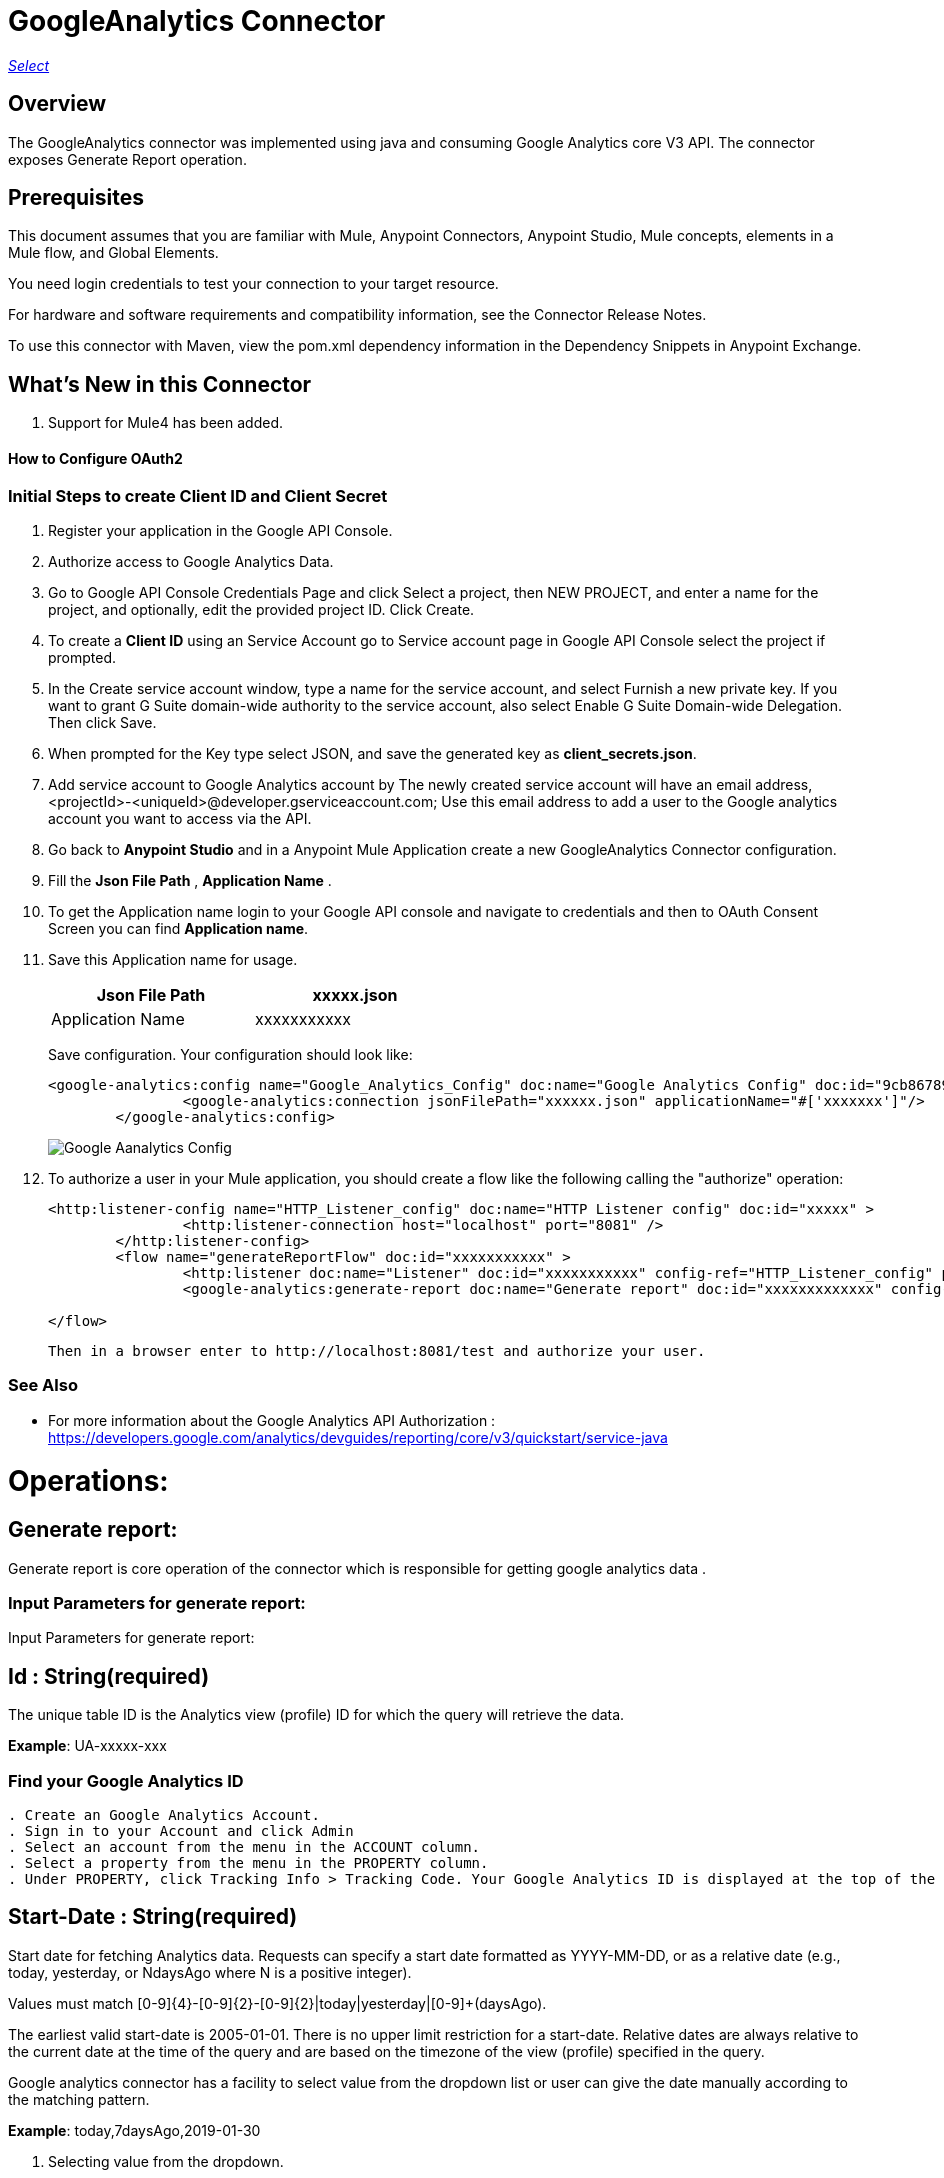 = GoogleAnalytics Connector
:keywords: anypoint studio, connector, endpoint


https://www.mulesoft.com/legal/versioning-back-support-policy#anypoint-connectors[_Select_]

== Overview
The GoogleAnalytics connector was implemented using java and consuming Google Analytics core V3 API. The connector exposes  Generate Report operation.

== Prerequisites

This document assumes that you are familiar with Mule, Anypoint Connectors, Anypoint Studio, Mule concepts, elements in a Mule flow, and Global Elements.

You need login credentials to test your connection to your target resource.

For hardware and software requirements and compatibility
information, see the Connector Release Notes.

To use this connector with Maven, view the pom.xml dependency information in
the Dependency Snippets in Anypoint Exchange.

== What's New in this Connector

. Support for Mule4 has been added.

#### How to Configure OAuth2

=== Initial Steps to create  Client ID and Client Secret

. Register your application in the Google API Console.
. Authorize access to Google Analytics Data.
. Go to Google API Console Credentials Page and click  Select a project, then NEW PROJECT, and enter a name for the project, and optionally, edit the provided project ID. Click Create.
. To create a *Client ID* using an Service Account go to Service account page in Google API Console select the project if prompted.
. In the Create service account window, type a name for the service account, and select Furnish a new private key. If you want to grant G Suite domain-wide authority to the service account, also select Enable G Suite Domain-wide Delegation. Then click Save.
. When prompted for the Key type select JSON, and save the generated key as *client_secrets.json*.
. Add service account to Google Analytics account by The newly created service account will have an email address, <projectId>-<uniqueId>@developer.gserviceaccount.com; Use this email address to add a user to the Google analytics account you want to access via the API. 
. Go back to *Anypoint Studio* and in a Anypoint Mule Application create a new GoogleAnalytics Connector configuration.
. Fill the *Json File Path* , *Application Name* .
. To get the Application name login to your Google API console and navigate to credentials and then to OAuth Consent Screen you can find *Application name*.
. Save this Application name for usage.

+
[options="header",width="50%"]
[source,code,linenums]
|============
|Json File Path   | xxxxx.json
|Application Name   | xxxxxxxxxxx
|============
+ 
Save configuration. Your configuration should look like:

+
```xml
<google-analytics:config name="Google_Analytics_Config" doc:name="Google Analytics Config" doc:id="9cb86789-1ca1-4eda-b007-e2ca4bd63a6b" >
		<google-analytics:connection jsonFilePath="xxxxxx.json" applicationName="#['xxxxxxx']"/>
	</google-analytics:config>
```
+
image::./images/Google-Aanalytics_Config.png[]
+
+
. To authorize a user in your Mule application, you should create a flow like the following calling the "authorize" operation:
+
```xml
<http:listener-config name="HTTP_Listener_config" doc:name="HTTP Listener config" doc:id="xxxxx" >
		<http:listener-connection host="localhost" port="8081" />
	</http:listener-config>
	<flow name="generateReportFlow" doc:id="xxxxxxxxxxx" >
		<http:listener doc:name="Listener" doc:id="xxxxxxxxxxx" config-ref="HTTP_Listener_config" path="/test"/>
		<google-analytics:generate-report doc:name="Generate report" doc:id="xxxxxxxxxxxxx" config-ref="Google_Analytics_Config"/>
		
</flow>
```
 Then in a browser enter to http://localhost:8081/test and authorize your user.

=== See Also

 * For more information about the Google Analytics API Authorization : https://developers.google.com/analytics/devguides/reporting/core/v3/quickstart/service-java
 
 
= Operations:

== Generate report:
Generate report is core operation of the connector which is responsible for getting google analytics data .

=== Input Parameters for generate report:

Input Parameters for generate report:

== *Id* : String(required)
The unique table ID is the Analytics view (profile) ID for which the query will retrieve the data.

*Example*: UA-xxxxx-xxx

=== Find your Google Analytics ID


[source,code,linenums]
----
. Create an Google Analytics Account.
. Sign in to your Account and click Admin
. Select an account from the menu in the ACCOUNT column.
. Select a property from the menu in the PROPERTY column.
. Under PROPERTY, click Tracking Info > Tracking Code. Your Google Analytics ID is displayed at the top of the page.
----

== *Start-Date* : String(required)
Start date for fetching Analytics data. Requests can specify a start date formatted as YYYY-MM-DD, or as a relative date (e.g., today, yesterday, or NdaysAgo where N is a positive integer).

Values must match [0-9]{4}-[0-9]{2}-[0-9]{2}|today|yesterday|[0-9]+(daysAgo).

The earliest valid start-date is 2005-01-01. There is no upper limit restriction for a start-date.
Relative dates are always relative to the current date at the time of the query and are based on the timezone of the view (profile) specified in the query.

Google analytics connector has a facility to select value from the dropdown list or user can give the date manually according to the matching pattern.

*Example*: today,7daysAgo,2019-01-30

. Selecting value from the dropdown.
+
image::./images/start_date_1.png[]
+
. If user want to give start date manually.

image::./images/start_date_2.png[]




== *End-date* : String(required)

All Analytics data requests must specify a date range. If you do not include start-date and end-date parameters in the request, the server returns an error. Date values can be for a specific date by using the pattern YYYY-MM-DD or relative by using today, yesterday, or the NdaysAgo pattern. Values must match [0-9]{4}-[0-9]{2}-[0-9]{2}|today|yesterday|[0-9]+(daysAgo).
The earliest valid end-date is 2005-01-01. There is no upper limit restriction for an end-date.
Relative dates are always relative to the current date at the time of the query and are based on the timezone of the view (profile) specified in the query.

Google analytics connector has a facility to select value from the dropdown list or user can give the date manually according to the matching pattern.

*Example*: today,7daysAgo,2019-01-30


== *Metrics* : String(required)
Metrics are the actual numbers google analytics measures from your website . whether thats number of sessions , time on page or the bounce rate.

The aggregated statistics for user activity to your site, such as clicks or pageviews. If a query has no dimensions parameter, the returned metrics provide aggregate values for the requested date range, such as overall pageviews or total bounces. However, when dimensions are requested, values are segmented by dimension value. For example, pageviews requested with country returns the total pageviews per country. When requesting metrics, keep in mind.

. Any request must supply at least one metric; a request cannot consist only of dimensions.
. You can supply a maximum of 10 metrics for any query.
. Most combinations of metrics from multiple categories can be used together, provided no   dimensions are specified

To know more about metrics access the link : https://developers.google.com/analytics/devguides/reporting/core/dimsmets[metrics parameters]

=== Building metrics query

. Click on the plus sign to build the query
+
image::./images/metrics_1.png[]
+
. Select metrics values from the dropdown list
+
image::./images/metrics_2.png[]
+
. Save the Selected values to build the query

image::./images/metrics_3.png[]

+
```xml
<google-analytics:metrix-parameters>
<google-analytics:metrics-parameter value="Sessions" />
<google-analytics:metrics-parameter value="Bounces" />
</google-analytics:metrix-parameters>
```

== *Dimensions* : String(optional)

A metrics are actual measurements produced on your website, dimensions are rules in which you can compile those measurements and convert them into actual, readable number relevant to your business.

To know more about Dimensions access the link : https://developers.google.com/analytics/devguides/reporting/core/dimsmets[Dimensions parameters] 

=== Building dimension query
Building dimension query is similar to building metrics query adding the required values from the dropdown.

image::./images/dimension.png[]

+
```xml
<google-analytics:dimension-parameters>
<google-analytics:dimension-parameter value="Browser" />
<google-analytics:dimension-parameter value="City" />
</google-analytics:dimension-parameters>
```


== *Sort* : String(optional)

A list of dimensions and metrics indicating the sorting order and sorting direction for the returned data.

image::./images/sort.png[]

. can be sorted either in ascending order or descending order. By default it has ascending order.

+
```xml
<google-analytics:sortparms >
<google-analytics:sort-parameter-type sortparamValue="Sessions" sortOrder="DESCENDING" />
</google-analytics:sortparms>
```

== *Filters* : String(optional)

The filters query string parameter restricts the data returned from your request. To use the filters parameter, supply a dimension or metric on which to filter, followed by the filter expression.

=== Building filter query
. To build a filter query click on the plus sign it opens a new window

+
image::./images/filter_1.png[]
+

. key parameters shows list of available filter metrics and dimensions values

+
image::./images/filter_2.png[]
+

. Operator parameter shows list of available operator in metrics like greaterThan or lessThan ..etc as shown in the table below 

+
[options="header",width="50%"]
[source,code,linenums]
|============
|Operator  |Description
|==   | Equal to or exact match
|!=	  | Not equal to or is not an exact match
|<   | Less than
|<= | Less than or equal to
|> | Greater Than
|>= | Greater Than or equal to
| =@ | Contains substring
| !@ | Does not contain substring
|  =~ | Contains a match for regular expression
|!~ | Does not contain a match for regular expression
|============
+

image::./images/filter_3.png[]


. Value parameter is user defined and show be given by user and can be of integer or String.
+
 example: 1, United States...etc
+
. To use multiple filters we can combine them  using AND , OR operation.

image::./images/filter_4.png[]

+
```xml
  <google-analytics:filter-parameter>
	<google-analytics:filter-params>
<google-analytics:filter-parameter-type key="Sessions" operator="GreaterThan" value="1" operation="AND" />
<google-analytics:filter-parameter-type key="Country" operator="Equals" value="United States" operation="AND" />
</google-analytics:filter-params>
</google-analytics:filter-parameter>
```


== *Segment* : String(optional)

A segment is a subset of your Analytics data. For example, of your entire set of users, one segment might be users from a particular country or city. Another segment might be users who purchase a particular line of products or who visit a specific part of your site.

Segments let you isolate and analyze those subsets of data, so you can examine and respond to the component trends in your business.



=== Building segment query

. To build a filter query click on the plus sign it opens a new window

+
image::./images/segment_1.png[]
+
. Segment key gives user to build an query using sessions or users condition.
+
image::./images/segment_2.png[]
+
. Segment type gives an option to select one or more conditions and/or sequences once you determine to use segment users or sessions.
+
image::./images/segment_3.png[]
+
. Segment filter gives list of dimensions and metrics values to choose from dropdown list.
+
image::./images/segment_4.png[]
+
. Segment Operator helps in choosing required operations to the segments.
 the list of operations available are shown below 
 

[options="header",width="50%"]
[source,code,linenums]
|============
|Operator  |Description
|==   | Equal to or exact match
|!=	  | Not equal to or is not an exact match
|<   | Less than
|<= | Less than or equal to
|> | Greater Than
|>= | Greater Than or equal to
| <> | Between (value is between the given range)
| [] | In list (value is one of the listed values)
| =@ | Contains substring
| !@ | Does not contain substring
|  =~ | Contains a match for regular expression
|!~ | Does not contain a match for regular expression
|============

. Segment value can be of type integer or string which is given by user.
.. example: Chrome, 2 ...etc 

. The complete query looks like 

image::./images/segment_5.png[]


```xml
  <google-analytics:segmentparameter >
	<google-analytics:segmentparams >
	<google-analytics:segment-parameter-type segmentKey="Users" segmentType="Condition" segmentFilter="Browser" segmentOpertor="EqualTo" segmentValue="Chrome" />
	</google-analytics:segmentparams>
	</google-analytics:segmentparameter>
  
```


== *SamplingLevel*: String(optional)

The desired sampling levels. user can select from the following.
  

[options="header",width="50%"]
[source,code,linenums]
|============
|option   | value
| DEFAULT   |  Returns response with a sample size that balances speed and accuracy.
| FASTER    | Returns a fast response with a smaller sample size.
| HIGHER_PRECISION | Returns a more accurate response using a large sample size, but this may     result in the response being slower.
|============

*Example*: DEFAULT


== *Start-index* : Integer(optional)

The first row of data to retrieve, starting at 1. Use this parameter as a pagination mechanism along with the max-results parameter.

*Example*: 10


== *Max-results* : Integer(optional)

The maximum number of rows to include in the response.

*Example*: 100



== *Output* : String(optional)

The desired output type for the Analytics data returned in the response. Acceptable values are json and dataTable(Default: json).

*Example*: json


== Use Case: Studio

=== Create a Keyspace
. Create a new *Mule Project* in Anypoint Studio and fill in the Google Analytics  *credentials* in `src/main/resources/mule-app.properties`.

+
image::./images/test_flow.png[]
+

[source,code,linenums]
----
config.jsonPath= <JSON_PATH>
config.application_name=<APPLICATION_NAME>
----

. Drag an *HTTP* connector onto the canvas and leave the default values for Host and Port and set the path to `/test`.

. In the general tab fill the required query parameters by using valid Google Analytics ID , start-date, end-date and build Metrics Query.

. In the Advance tab you can use optional query parameters such as sorting, filter, dimensions , segments to get more precise data.

. Run the app. In a browser, use the following URL 

`http://localhost:8081/test`

== Use Case: XML


[source,code]
----
<?xml version="1.0" encoding="UTF-8"?>
<mule xmlns:google-analytics="http://www.mulesoft.org/schema/mule/google-analytics"
	xmlns:http="http://www.mulesoft.org/schema/mule/http" xmlns="http://www.mulesoft.org/schema/mule/core"
	xmlns:doc="http://www.mulesoft.org/schema/mule/documentation"
	xmlns:xsi="http://www.w3.org/2001/XMLSchema-instance"
	xsi:schemaLocation="http://www.mulesoft.org/schema/mule/core http://www.mulesoft.org/schema/mule/core/current/mule.xsd
http://www.mulesoft.org/schema/mule/http http://www.mulesoft.org/schema/mule/http/current/mule-http.xsd
http://www.mulesoft.org/schema/mule/google-analytics http://www.mulesoft.org/schema/mule/google-analytics/current/mule-google-analytics.xsd">
   <configuration-properties file="mule-app.properties" />
	<google-analytics:config name="Google_Analytics_Config"
		doc:name="Google Analytics Config" doc:id="9cb86789-1ca1-4eda-b007-e2ca4bd63a6b">
		<google-analytics:connection jsonFilePath="${config.jsonPath}" applicationName="#${config.application_name}"/>
	</google-analytics:config>
	<http:listener-config name="HTTP_Listener_config" doc:name="HTTP Listener config" doc:id="6641e0fd-1048-470f-9e8b-f42a5e07310b" >
		<http:listener-connection host="0.0.0.0" port="8081" />
	</http:listener-config>
	<flow name="generateReportFlow" doc:id="c71676e1-21db-4aab-9745-1bc945381b69" >
		<http:listener doc:name="Listener" doc:id="7b3c8178-f8a1-48ea-95e7-2acfdb8ba7d6" config-ref="HTTP_Listener_config" path="/test"/>
		<google-analytics:generate-report doc:name="Generate report" doc:id="7d1826c8-1465-43e4-b5ca-c126f2b57381" config-ref="Google_Analytics_Config" profileId="#['xxxxxxx']" startDate="#['2019-01-15']" endDate="#['2019-02-15']">
			<google-analytics:metrix-parameters>
            <google-analytics:metrics-parameter value="Sessions" />
            <google-analytics:metrics-parameter value="Bounces" />
         </google-analytics:metrix-parameters>
         <google-analytics:dimension-parameters>
            <google-analytics:dimension-parameter value="Country"/>
         </google-analytics:dimension-parameters>
         <google-analytics:filter-parameter>
             <google-analytics:filter-params>
               <google-analytics:filter-parameter-type key="Sessions" operator="GreaterThan" value="1" operation="AND" />
            </google-analytics:filter-params> 
         </google-analytics:filter-parameter>
         <google-analytics:segmentparameter >
				<google-analytics:segmentparams >
					<google-analytics:segment-parameter-type segmentKey="Users" segmentType="Condition" segmentFilter="Sessions" segmentOpertor="GreaterThan" segmentValue="1" />
				</google-analytics:segmentparams>
			</google-analytics:segmentparameter>
		</google-analytics:generate-report>
	</flow>
</mule>


----

=== Useful Links

* Reference for : https://developers.google.com/analytics/devguides/reporting/core/v3/[Google Analytics API]
* To contact team : https://ksquareinc.com/contact/[Ksquare].



  
